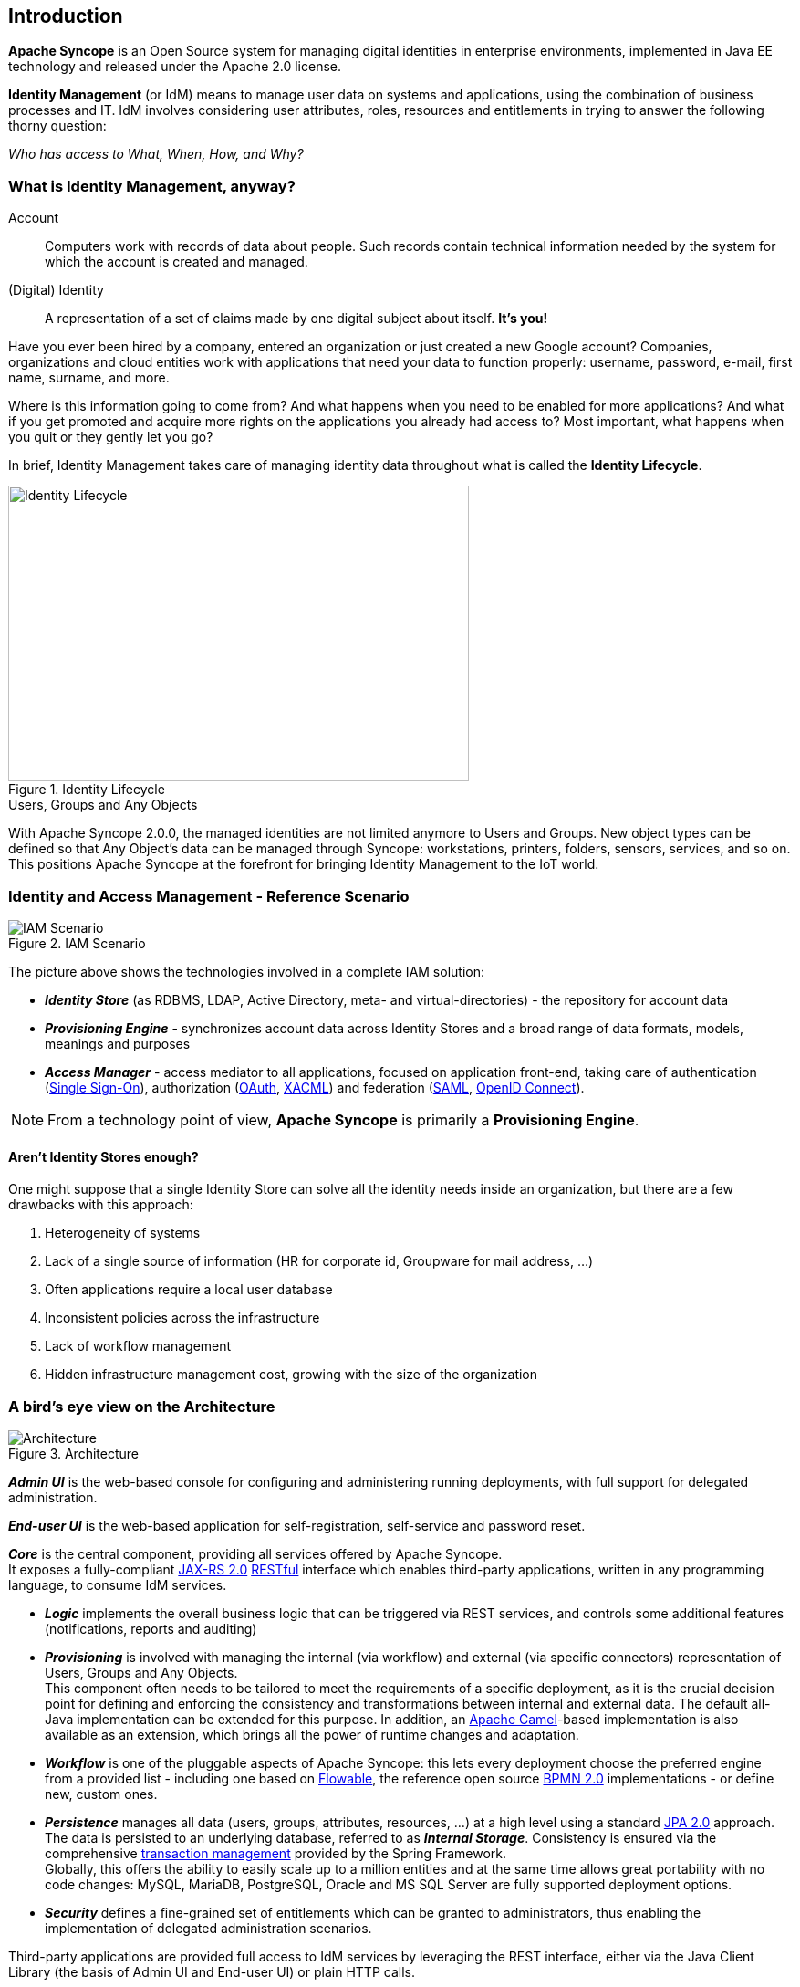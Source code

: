 //
// Licensed to the Apache Software Foundation (ASF) under one
// or more contributor license agreements.  See the NOTICE file
// distributed with this work for additional information
// regarding copyright ownership.  The ASF licenses this file
// to you under the Apache License, Version 2.0 (the
// "License"); you may not use this file except in compliance
// with the License.  You may obtain a copy of the License at
//
//   http://www.apache.org/licenses/LICENSE-2.0
//
// Unless required by applicable law or agreed to in writing,
// software distributed under the License is distributed on an
// "AS IS" BASIS, WITHOUT WARRANTIES OR CONDITIONS OF ANY
// KIND, either express or implied.  See the License for the
// specific language governing permissions and limitations
// under the License.
//

== Introduction

*Apache Syncope* is an Open Source system for managing digital identities in enterprise environments, implemented in 
Java EE technology and released under the Apache 2.0 license. 

*Identity Management* (or IdM) means to manage user data on systems and applications, using the combination of
business processes and IT. IdM involves considering user attributes, roles, resources and entitlements in trying to answer the
following thorny question:

[.text-center]
_Who has access to What, When, How, and Why?_ 

=== What is Identity Management, anyway?

****
Account:: Computers work with records of data about people. Such records contain technical information needed by the system for 
which the account is created and managed.
(Digital) Identity:: A representation of a set of claims made by one digital subject about itself. *It's you!*
****

Have you ever been hired by a company, entered an organization or just created a new Google account?
Companies, organizations and cloud entities work with applications that need your data to function properly: 
username, password, e-mail, first name, surname, and more.

Where is this information going to come from? And what happens when you need to be enabled for more applications? And what if
you get promoted and acquire more rights on the applications you already had access to?
Most important, what happens when you quit or they gently let you go?

In brief, Identity Management takes care of managing identity data throughout what is called the *Identity Lifecycle*.

[.text-center]
image::identityLifecycle.png[title="Identity Lifecycle",alt="Identity Lifecycle",width="505",height="324"]

.Users, Groups and Any Objects
****
With Apache Syncope 2.0.0, the managed identities are not limited anymore to Users and Groups. New object types can be
defined so that Any Object's data can be managed through Syncope: workstations, printers, folders, sensors, services,
and so on. This positions Apache Syncope at the forefront for bringing Identity Management to the IoT world.
****

=== Identity and Access Management - Reference Scenario

[.text-center]
image::iam-scenario.png[title="IAM Scenario",alt="IAM Scenario"]

The picture above shows the technologies involved in a complete IAM solution:

* *_Identity Store_* (as RDBMS, LDAP, Active Directory, meta- and virtual-directories) - the repository for account data
* *_Provisioning Engine_* - synchronizes account data across Identity Stores and a broad range of data formats, models, 
meanings and purposes
* *_Access Manager_* - access mediator to all applications, focused on application front-end, taking care of
authentication (https://en.wikipedia.org/wiki/Single_sign-on[Single Sign-On^]), authorization
(http://oauth.net/[OAuth^], https://en.wikipedia.org/wiki/XACML[XACML^]) and federation
(https://en.wikipedia.org/wiki/Security_Assertion_Markup_Language[SAML^], http://openid.net/connect/[OpenID Connect^]).

[NOTE]
====
From a technology point of view, *Apache Syncope* is primarily a *Provisioning Engine*.
====

==== Aren't Identity Stores enough?

One might suppose that a single Identity Store can solve all the identity needs inside an organization, but there
are a few drawbacks with this approach:

. Heterogeneity of systems
. Lack of a single source of information (HR for corporate id, Groupware for mail address, ...)
. Often applications require a local user database
. Inconsistent policies across the infrastructure
. Lack of workflow management
. Hidden infrastructure management cost, growing with the size of the organization

=== A bird's eye view on the Architecture

[.text-center]
image::architecture.png[title="Architecture",alt="Architecture"]

*_Admin UI_* is the web-based console for configuring and administering running deployments, with full support
for delegated administration.

*_End-user UI_* is the web-based application for self-registration, self-service and password reset.

*_Core_* is the central component, providing all services offered by Apache Syncope. +
It exposes a fully-compliant https://en.wikipedia.org/wiki/Java_API_for_RESTful_Web_Services[JAX-RS 2.0^] 
https://en.wikipedia.org/wiki/Representational_state_transfer[RESTful^] interface which enables third-party applications,
written in any programming language, to consume IdM services.

 * *_Logic_* implements the overall business logic that can be triggered via REST services, and controls some additional
features (notifications, reports and auditing)
 * *_Provisioning_* is involved with managing the internal (via workflow) and external (via specific connectors) 
representation of Users, Groups and Any Objects. +
This component often needs to be tailored to meet the requirements of a specific deployment, as it is the crucial decision 
point for defining and enforcing the consistency and transformations between internal and external data. The default
all-Java implementation can be extended for this purpose. In addition, an http://camel.apache.org/[Apache Camel^]-based 
implementation is also available as an extension, which brings all the power of runtime changes and adaptation.
 * *_Workflow_*  is one of the pluggable aspects of Apache Syncope: this lets every deployment choose the preferred engine
from a provided list - including one based on http://www.flowable.org/[Flowable^], the reference open source
http://www.bpmn.org/[BPMN 2.0^] implementations - or define new, custom ones. 
 * *_Persistence_* manages all data (users, groups, attributes, resources, ...) at a high level 
using a standard https://en.wikipedia.org/wiki/Java_Persistence_API[JPA 2.0^] approach. The data is persisted to an underlying 
database, referred to as *_Internal Storage_*. Consistency is ensured via the comprehensive
http://docs.spring.io/spring/docs/4.2.x/spring-framework-reference/html/transaction.html[transaction management^] 
provided by the Spring Framework. +
Globally, this offers the ability to easily scale up to a million entities and at the same time allows great portability with no code 
changes: MySQL, MariaDB, PostgreSQL, Oracle and MS SQL Server are fully supported deployment options.
 * *_Security_* defines a fine-grained set of entitlements which can be granted to administrators, thus enabling the 
implementation of delegated administration scenarios.

Third-party applications are provided full access to IdM services by leveraging the REST interface, either via the 
Java Client Library (the basis of Admin UI and End-user UI) or plain HTTP calls.

.ConnId
****
The *_Provisioning_* layer relies on http://connid.tirasa.net[ConnId^]; ConnId is designed to separate the 
implementation of an application from the dependencies of the system that the application is attempting to connect to.

ConnId is the continuation of The Identity Connectors Framework (Sun ICF), a project that used to be part of market 
leader Sun IdM and has since been released by Sun Microsystems as an Open Source project. This makes the connectors layer
particularly reliable because most connectors have already been implemented in the framework and widely tested.

The new ConnId project, featuring contributors from several companies, provides all that is required nowadays for a 
modern Open Source project, including an Apache Maven driven build, artifacts and mailing lists. Additional connectors –
such as for SOAP, CSV, PowerShell and Active Directory – are also provided. 
****
